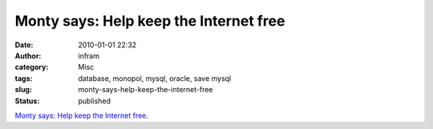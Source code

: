 Monty says: Help keep the Internet free
#######################################
:date: 2010-01-01 22:32
:author: infram
:category: Misc
:tags: database, monopol, mysql, oracle, save mysql
:slug: monty-says-help-keep-the-internet-free
:status: published

`Monty says: Help keep the Internet
free <http://monty-says.blogspot.com/2009/12/help-keep-internet-free.html>`__.
